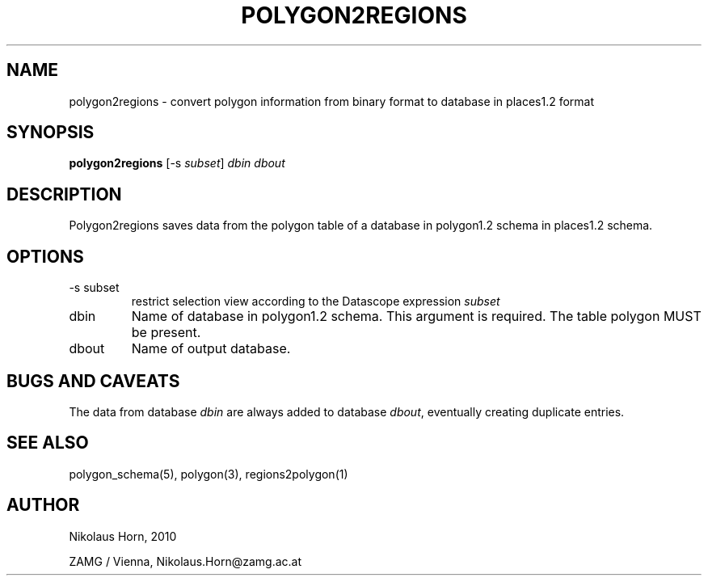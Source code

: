 .TH POLYGON2REGIONS 1 "$Date$"
.SH NAME
polygon2regions \- convert polygon information from binary format to database in places1.2 format
.SH SYNOPSIS
.nf
\fBpolygon2regions \fP[-s \fIsubset\fP] \fIdbin\fP \fIdbout\fP
.fi
.SH DESCRIPTION
Polygon2regions saves data from the polygon table of a database in polygon1.2 schema in places1.2 schema.
.SH OPTIONS
.IP "-s subset"
restrict selection view according to the Datascope expression \fIsubset\fP
.IP "dbin"
Name of database in polygon1.2 schema. This argument is required. The table polygon MUST be present.
.IP "dbout"
Name of output database.
.SH "BUGS AND CAVEATS"
The data from database \fIdbin\fP are always added to database \fIdbout\fP, eventually creating duplicate entries.
.SH "SEE ALSO"
.nf
polygon_schema(5), polygon(3), regions2polygon(1)
.fi
.SH AUTHOR
.nf
Nikolaus Horn, 2010

ZAMG / Vienna, Nikolaus.Horn@zamg.ac.at
.fi

